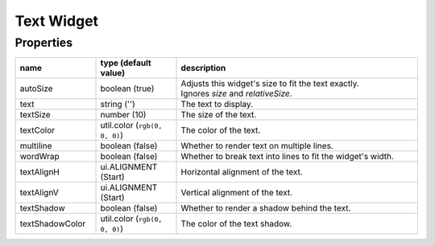 Text Widget
===========

Properties
----------

.. list-table::
  :header-rows: 1
  :widths: 20 20 60

  * - name
    - type (default value)
    - description
  * - autoSize
    - boolean (true)
    - | Adjusts this widget's size to fit the text exactly.
      | Ignores `size` and `relativeSize`.
  * - text
    - string ('')
    - The text to display.
  * - textSize
    - number (10)
    - The size of the text.
  * - textColor
    - util.color (``rgb(0, 0, 0)``)
    - The color of the text.
  * - multiline
    - boolean (false)
    - Whether to render text on multiple lines.
  * - wordWrap
    - boolean (false)
    - Whether to break text into lines to fit the widget's width.
  * - textAlignH
    - ui.ALIGNMENT (Start)
    - Horizontal alignment of the text.
  * - textAlignV
    - ui.ALIGNMENT (Start)
    - Vertical alignment of the text.
  * - textShadow
    - boolean (false)
    - Whether to render a shadow behind the text.
  * - textShadowColor
    - util.color (``rgb(0, 0, 0)``)
    - The color of the text shadow.
